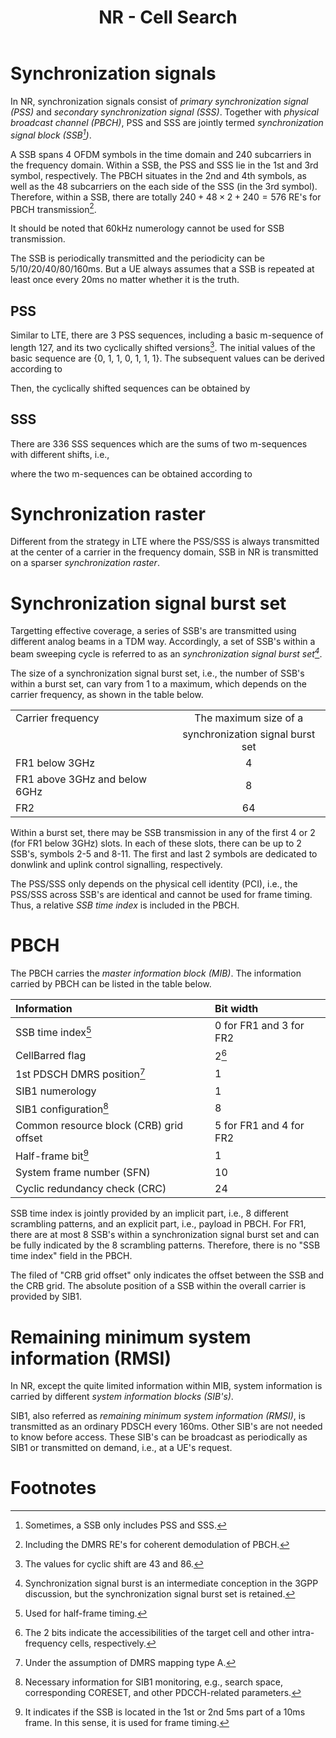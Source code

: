 #+TITLE: NR - Cell Search
#+OPTIONS: \usepackage{amsmath, amssymb, amsfonts}

* Synchronization signals
In NR, synchronization signals consist of /primary synchronization signal (PSS)/ and /secondary synchronization signal (SSS)/. Together with /physical broadcast channel (PBCH)/, PSS and SSS are jointly termed /synchronization signal block (SSB[fn:1])/.

A SSB spans 4 OFDM symbols in the time domain and 240 subcarriers in the frequency domain. Within a SSB, the PSS and SSS lie in the 1st and 3rd symbol, respectively. The PBCH situates in the 2nd and 4th symbols, as well as the 48 subcarriers on the each side of the SSS (in the 3rd symbol). Therefore, within a SSB, there are totally $240 + 48 \times 2 + 240 = 576$ RE's for PBCH transmission[fn:2].

It should be noted that 60kHz numerology cannot be used for SSB transmission.

The SSB is periodically transmitted and the periodicity can be 5/10/20/40/80/160ms. But a UE always assumes that a SSB is repeated at least once every 20ms no matter whether it is the truth.
** PSS
Similar to LTE, there are 3 PSS sequences, including a basic m-sequence of length 127, and its two cyclically shifted versions[fn:4]. The initial values of the basic sequence are {0, 1, 1, 0, 1, 1, 1}. The subsequent values can be derived according to
\begin{align*}
x_0(n) = x_0(n - 7) \oplus x_0(n - 3).
\end{align*}
Then, the cyclically shifted sequences can be obtained by
\begin{align*}
  x_1(n) = x_0(n + 43 \mod 127), \\
  x_2(n) = x_0(n + 86 \mod 127).
\end{align*}
** SSS
There are 336 SSS sequences which are the sums of two m-sequences with different shifts, i.e.,
\begin{align*}
x_{m_1, m_2}(n) = x(n + m_1) + y(n + m_2),
\end{align*}
where the two m-sequences can be obtained according to
\begin{align*}
  x(n) = x(n - 7) \oplus x(n - 3), \\
  y(n) = y(n - 7) \oplus y(n - 6).
\end{align*}
* Synchronization raster
Different from the strategy in LTE where the PSS/SSS is always transmitted at the center of a carrier in the frequency domain, SSB in NR is transmitted on a sparser /synchronization raster/.
* Synchronization signal burst set
Targetting effective coverage, a series of SSB's are transmitted using different analog beams in a TDM way. Accordingly, a set of SSB's within a beam sweeping cycle is referred to as an /synchronization signal burst set[fn:3]/.

The size of a synchronization signal burst set, i.e., the number of SSB's within a burst set, can vary from 1 to a maximum, which depends on the carrier frequency, as shown in the table below.
| <l>                           |               <c>                |
| Carrier frequency             |      The maximum size of a       |
|                               | synchronization signal burst set |
|-------------------------------+----------------------------------|
| FR1 below 3GHz                |                4                 |
| FR1 above 3GHz and below 6GHz |                8                 |
| FR2                           |                64                |

Within a burst set, there may be SSB transmission in any of the first 4 or 2 (for FR1 below 3GHz) slots. In each of these slots, there can be up to 2 SSB's, symbols 2-5 and 8-11. The first and last 2 symbols are dedicated to donwlink and uplink control signalling, respectively.

The PSS/SSS only depends on the physical cell identity (PCI), i.e., the PSS/SSS across SSB's are identical and cannot be used for frame timing. Thus, a relative /SSB time index/ is included in the PBCH.
* PBCH
The PBCH carries the /master information block (MIB)/. The information carried by PBCH can be listed in the table below.
| <l>                                     | <l>                     |
| Information                             | Bit width               |
|-----------------------------------------+-------------------------|
| SSB time index[fn:5]                    | 0 for FR1 and 3 for FR2 |
| CellBarred flag                         | 2[fn:6]                 |
| 1st PDSCH DMRS position[fn:7]           | 1                       |
| SIB1 numerology                         | 1                       |
| SIB1 configuration[fn:9]                      | 8                       |
| Common resource block (CRB) grid offset | 5 for FR1 and 4 for FR2 |
| Half-frame bit[fn:8]                    | 1                       |
| System frame number (SFN)               | 10                      |
| Cyclic redundancy check (CRC)           | 24                      |
SSB time index is jointly provided by an implicit part, i.e., 8 different scrambling patterns, and an explicit part, i.e., payload in PBCH. For FR1, there are at most 8 SSB's within a synchronization signal burst set and can be fully indicated by the 8 scrambling patterns. Therefore, there is no "SSB time index" field in the PBCH.

The filed of "CRB grid offset" only indicates the offset between the SSB and the CRB grid. The absolute position of a SSB within the overall carrier is provided by SIB1.
* Remaining minimum system information (RMSI)
In NR, except the quite limited information within MIB, system information is carried by different /system information blocks (SIB's)/.

SIB1, also referred as /remaining minimum system information (RMSI)/, is transmitted as an ordinary PDSCH every 160ms. Other SIB's are not needed to know before access. These SIB's can be broadcast as periodically as SIB1 or transmitted on demand, i.e., at a UE's request.

* Footnotes

[fn:9]Necessary information for SIB1 monitoring, e.g., search space, corresponding CORESET, and other PDCCH-related parameters. 

[fn:8]It indicates if the SSB is located in the 1st or 2nd 5ms part of a 10ms frame. In this sense, it is used for frame timing.

[fn:7]Under the assumption of DMRS mapping type A. 

[fn:6]The 2 bits indicate the accessibilities of the target cell and other intra-frequency cells, respectively.

[fn:5]Used for half-frame timing. 

[fn:4]The values for cyclic shift are 43 and 86.
 
[fn:3]Synchronization signal burst is an intermediate conception in the 3GPP discussion, but the synchronization signal burst set is retained.

[fn:2]Including the DMRS RE's for coherent demodulation of PBCH. 

[fn:1]Sometimes, a SSB only includes PSS and SSS.
